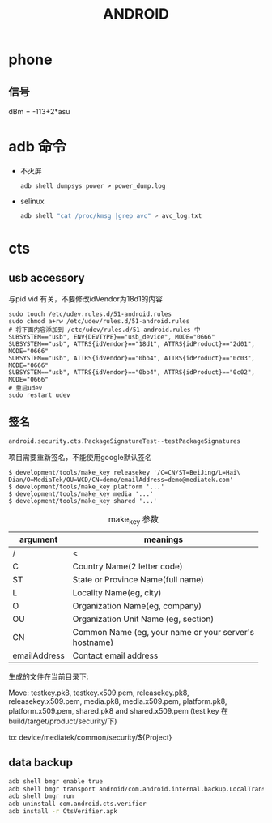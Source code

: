 #+TITLE: ANDROID
#+STARTUP: indent

* phone
** 信号
dBm = -113+2*asu

* adb 命令
+ 不灭屏
  : adb shell dumpsys power > power_dump.log

+ selinux
  #+BEGIN_SRC bash
  adb shell "cat /proc/kmsg |grep avc" > avc_log.txt
  #+END_SRC

* cts
** usb accessory
与pid vid 有关，不要修改idVendor为18d1的内容
#+BEGIN_EXAMPLE
sudo touch /etc/udev.rules.d/51-android.rules
sudo chmod a+rw /etc/udev/rules.d/51-android.rules
# 将下面内容添加到 /etc/udev/rules.d/51-android.rules 中
SUBSYSTEM=="usb", ENV{DEVTYPE}=="usb_device", MODE="0666"
SUBSYSTEM=="usb", ATTRS{idVendor}=="18d1", ATTRS{idProduct}=="2d01", MODE="0666"
SUBSYSTEM=="usb", ATTRS{idVendor}=="0bb4", ATTRS{idProduct}=="0c03", MODE="0666"
SUBSYSTEM=="usb", ATTRS{idVendor}=="0bb4", ATTRS{idProduct}=="0c02", MODE="0666"
# 重启udev
sudo restart udev
#+END_EXAMPLE
** 签名
: android.security.cts.PackageSignatureTest--testPackageSignatures
项目需要重新签名，不能使用google默认签名
#+BEGIN_EXAMPLE
$ development/tools/make_key releasekey '/C=CN/ST=BeiJing/L=Hai\
Dian/O=MediaTek/OU=WCD/CN=demo/emailAddress=demo@mediatek.com'
$ development/tools/make_key platform '...'
$ development/tools/make_key media '...'
$ development/tools/make_key shared '...'
#+END_EXAMPLE

#+CAPTION: make_key 参数
|--------------+----------------------------------------------------|
| argument     | meanings                                           |
|--------------+----------------------------------------------------|
| /            | <                                                  |
|              | <50>                                               |
| C            | Country Name(2 letter code)                        |
| ST           | State or Province Name(full name)                  |
| L            | Locality Name(eg, city)                            |
| O            | Organization Name(eg, company)                     |
| OU           | Organization Unit Name (eg, section)               |
| CN           | Common Name (eg, your name or your server's hostname) |
| emailAddress | Contact email address                              |
|--------------+----------------------------------------------------|

生成的文件在当前目录下:

Move: testkey.pk8, testkey.x509.pem, releasekey.pk8, releasekey.x509.pem,
media.pk8, media.x509.pem, platform.pk8, platform.x509.pem,
shared.pk8 and shared.x509.pem (test key 在build/target/product/security/下)

to:   device/mediatek/common/security/${Project}
** data backup
#+BEGIN_SRC bash
adb shell bmgr enable true
adb shell bmgr transport android/com.android.internal.backup.LocalTransport
adb shell bmgr run
adb uninstall com.android.cts.verifier
adb install -r CtsVerifier.apk
#+END_SRC
